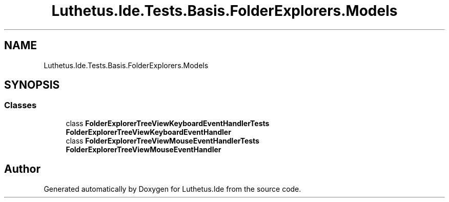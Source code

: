 .TH "Luthetus.Ide.Tests.Basis.FolderExplorers.Models" 3 "Version 1.0.0" "Luthetus.Ide" \" -*- nroff -*-
.ad l
.nh
.SH NAME
Luthetus.Ide.Tests.Basis.FolderExplorers.Models
.SH SYNOPSIS
.br
.PP
.SS "Classes"

.in +1c
.ti -1c
.RI "class \fBFolderExplorerTreeViewKeyboardEventHandlerTests\fP"
.br
.RI "\fBFolderExplorerTreeViewKeyboardEventHandler\fP "
.ti -1c
.RI "class \fBFolderExplorerTreeViewMouseEventHandlerTests\fP"
.br
.RI "\fBFolderExplorerTreeViewMouseEventHandler\fP "
.in -1c
.SH "Author"
.PP 
Generated automatically by Doxygen for Luthetus\&.Ide from the source code\&.
